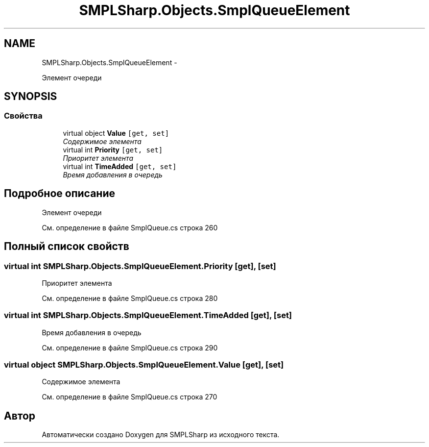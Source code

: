 .TH "SMPLSharp.Objects.SmplQueueElement" 3 "Пт 5 Апр 2013" "SMPLSharp" \" -*- nroff -*-
.ad l
.nh
.SH NAME
SMPLSharp.Objects.SmplQueueElement \- 
.PP
Элемент очереди  

.SH SYNOPSIS
.br
.PP
.SS "Свойства"

.in +1c
.ti -1c
.RI "virtual object \fBValue\fP\fC [get, set]\fP"
.br
.RI "\fIСодержимое элемента \fP"
.ti -1c
.RI "virtual int \fBPriority\fP\fC [get, set]\fP"
.br
.RI "\fIПриоритет элемента \fP"
.ti -1c
.RI "virtual int \fBTimeAdded\fP\fC [get, set]\fP"
.br
.RI "\fIВремя добавления в очередь \fP"
.in -1c
.SH "Подробное описание"
.PP 
Элемент очереди 


.PP
См\&. определение в файле SmplQueue\&.cs строка 260
.SH "Полный список свойств"
.PP 
.SS "virtual int SMPLSharp\&.Objects\&.SmplQueueElement\&.Priority\fC [get]\fP, \fC [set]\fP"

.PP
Приоритет элемента 
.PP
См\&. определение в файле SmplQueue\&.cs строка 280
.SS "virtual int SMPLSharp\&.Objects\&.SmplQueueElement\&.TimeAdded\fC [get]\fP, \fC [set]\fP"

.PP
Время добавления в очередь 
.PP
См\&. определение в файле SmplQueue\&.cs строка 290
.SS "virtual object SMPLSharp\&.Objects\&.SmplQueueElement\&.Value\fC [get]\fP, \fC [set]\fP"

.PP
Содержимое элемента 
.PP
См\&. определение в файле SmplQueue\&.cs строка 270

.SH "Автор"
.PP 
Автоматически создано Doxygen для SMPLSharp из исходного текста\&.
